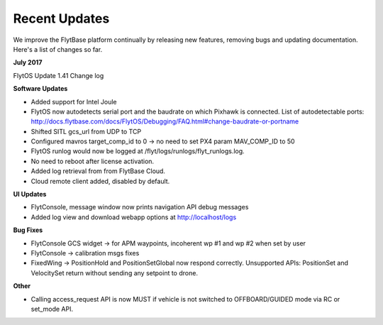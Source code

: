 Recent Updates
===============

We improve the FlytBase platform continually by releasing new features, removing bugs and updating documentation. Here's 
a list of changes so far. 

**July 2017**

FlytOS Update 1.41 Change log

**Software Updates**

* Added support for Intel Joule
* FlytOS now autodetects serial port and the baudrate on which Pixhawk is connected. List of autodetectable 
  ports: http://docs.flytbase.com/docs/FlytOS/Debugging/FAQ.html#change-baudrate-or-portname
* Shifted SITL gcs_url from UDP to TCP 
* Configured mavros target_comp_id to 0 -> no need to set PX4 param MAV_COMP_ID to 50
* FlytOS runlog would now be logged at /flyt/logs/runlogs/flyt_runlogs.log. 
* No need to reboot after license activation.
* Added log retrieval from from FlytBase Cloud.
* Cloud remote client added, disabled by default.

**UI Updates**

* FlytConsole, message window now prints navigation API debug messages
* Added log view and download webapp options at http://localhost/logs

**Bug Fixes**

* FlytConsole GCS widget -> for APM waypoints, incoherent wp #1 and wp #2 when set by user
* FlytConsole -> calibration msgs fixes
* FixedWing -> PositionHold and PositionSetGlobal now respond correctly. Unsupported APIs: PositionSet and VelocitySet return   without sending any setpoint to drone.

**Other**

* Calling access_request API is now MUST if vehicle is not switched to OFFBOARD/GUIDED mode via RC or set_mode API.



